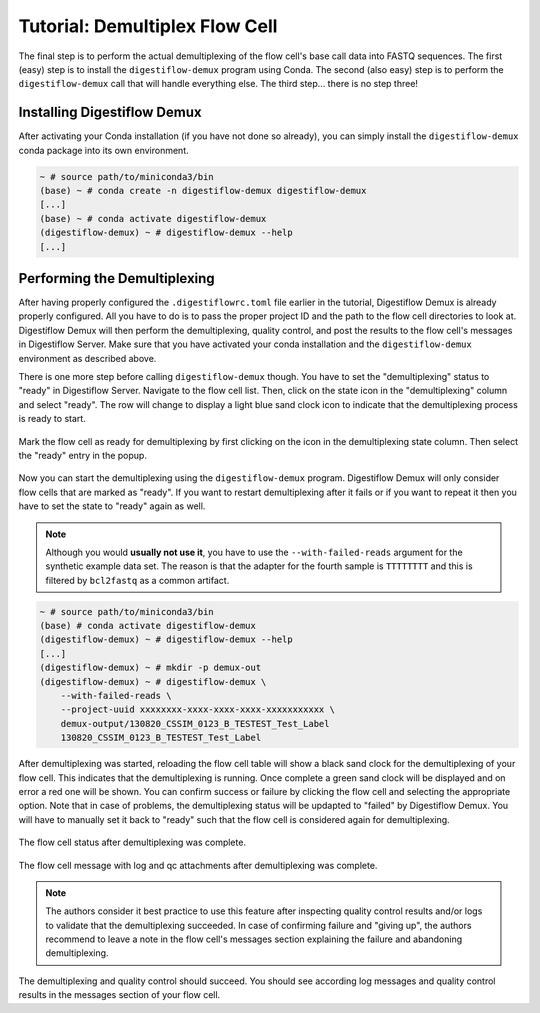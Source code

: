 .. _first_steps_flowcell_demux:

===============================
Tutorial: Demultiplex Flow Cell
===============================

The final step is to perform the actual demultiplexing of the flow cell's base call data into FASTQ sequences.
The first (easy) step is to install the ``digestiflow-demux`` program using Conda.
The second (also easy) step is to perform the ``digestiflow-demux`` call that will handle everything else.
The third step... there is no step three!

-----------------------------
Installing Digestiflow Demux
-----------------------------

After activating your Conda installation (if you have not done so already), you can simply install the ``digestiflow-demux`` conda package into its own environment.

.. code-block:: shell

    ~ # source path/to/miniconda3/bin
    (base) ~ # conda create -n digestiflow-demux digestiflow-demux
    [...]
    (base) ~ # conda activate digestiflow-demux
    (digestiflow-demux) ~ # digestiflow-demux --help
    [...]

-----------------------------
Performing the Demultiplexing
-----------------------------

After having properly configured the ``.digestiflowrc.toml`` file earlier in the tutorial, Digestiflow Demux is already properly configured.
All you have to do is to pass the proper project ID and the path to the flow cell directories to look at.
Digestiflow Demux will then perform the demultiplexing, quality control, and post the results to the flow cell's messages in Digestiflow Server.
Make sure that you have activated your conda installation and the ``digestiflow-demux`` environment as described above.

There is one more step before calling ``digestiflow-demux`` though.
You have to set the "demultiplexing" status to "ready" in Digestiflow Server.
Navigate to the flow cell list.
Then, click on the state icon in the "demultiplexing" column and select "ready".
The row will change to display a light blue sand clock icon to indicate that the demultiplexing process is ready to start.

.. figure:: _static/img/FlowCell_List_MarkReady.png
    :width: 75%
    :align: center

    Mark the flow cell as ready for demultiplexing by first clicking on the icon in the demultiplexing state column.
    Then select the "ready" entry in the popup.

Now you can start the demultiplexing using the ``digestiflow-demux`` program.
Digestiflow Demux will only consider flow cells that are marked as "ready".
If you want to restart demultiplexing after it fails or if you want to repeat it then you have to set the state to "ready" again as well.

.. note::

    Although you would **usually not use it**, you have to use the ``--with-failed-reads`` argument for the synthetic example data set.
    The reason is that the adapter for the fourth sample is ``TTTTTTTT`` and this is filtered by ``bcl2fastq`` as a common artifact.

.. code-block:: shell

    ~ # source path/to/miniconda3/bin
    (base) # conda activate digestiflow-demux
    (digestiflow-demux) ~ # digestiflow-demux --help
    [...]
    (digestiflow-demux) ~ # mkdir -p demux-out
    (digestiflow-demux) ~ # digestiflow-demux \
        --with-failed-reads \
        --project-uuid xxxxxxxx-xxxx-xxxx-xxxx-xxxxxxxxxxx \
        demux-output/130820_CSSIM_0123_B_TESTEST_Test_Label
        130820_CSSIM_0123_B_TESTEST_Test_Label

After demultiplexing was started, reloading the flow cell table will show a black sand clock for the demultiplexing of your flow cell.
This indicates that the demultiplexing is running.
Once complete a green sand clock will be displayed and on error a red one will be shown.
You can confirm success or failure by clicking the flow cell and selecting the appropriate option.
Note that in case of problems, the demultiplexing status will be updapted to "failed" by Digestiflow Demux.
You will have to manually set it back to "ready" such that the flow cell is considered again for demultiplexing.

.. figure:: _static/img/FlowCell_List_Done.png
    :width: 75%
    :align: center

    The flow cell status after demultiplexing was complete.

.. figure:: _static/img/FlowCell_Messages_Demux_Done.png
    :width: 75%
    :align: center

    The flow cell message with log and qc attachments after demultiplexing was complete.

.. note::

    The authors consider it best practice to use this feature after inspecting quality control results and/or logs to validate that the demultiplexing succeeded.
    In case of confirming failure and "giving up", the authors recommend to leave a note in the flow cell's messages section explaining the failure and abandoning demultiplexing.

The demultiplexing and quality control should succeed.
You should see according log messages and quality control results in the messages section of your flow cell.
